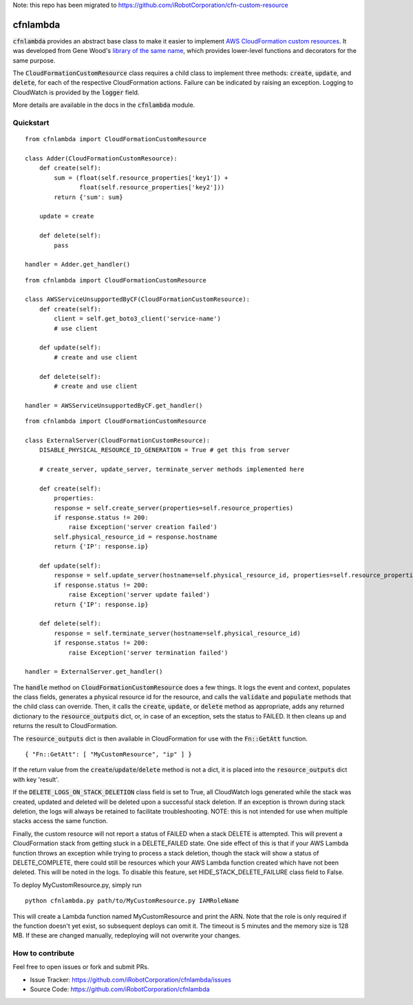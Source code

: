 Note: this repo has been migrated to https://github.com/iRobotCorporation/cfn-custom-resource

cfnlambda
=========

:code:`cfnlambda` provides an abstract base class to make it easier to implement
`AWS CloudFormation custom resources`_. It was developed from Gene Wood's
`library of the same name`_, which provides lower-level functions and
decorators for the same purpose.

The :code:`CloudFormationCustomResource` class requires a child class to implement
three methods: :code:`create`, :code:`update`, and :code:`delete`, for each of the respective
CloudFormation actions. Failure can be indicated by raising an exception.
Logging to CloudWatch is provided by the :code:`logger` field.

More details are available in the docs in the :code:`cfnlambda` module.

Quickstart
----------

::

    from cfnlambda import CloudFormationCustomResource
	
    class Adder(CloudFormationCustomResource):
        def create(self):
            sum = (float(self.resource_properties['key1']) +
                   float(self.resource_properties['key2']))
            return {'sum': sum}

        update = create

        def delete(self):
            pass

    handler = Adder.get_handler()

::

    from cfnlambda import CloudFormationCustomResource
	
    class AWSServiceUnsupportedByCF(CloudFormationCustomResource):
        def create(self):
            client = self.get_boto3_client('service-name')
            # use client

        def update(self):
            # create and use client

        def delete(self):
            # create and use client

    handler = AWSServiceUnsupportedByCF.get_handler()

::

    from cfnlambda import CloudFormationCustomResource
	
    class ExternalServer(CloudFormationCustomResource):
        DISABLE_PHYSICAL_RESOURCE_ID_GENERATION = True # get this from server

        # create_server, update_server, terminate_server methods implemented here

        def create(self):
            properties:
            response = self.create_server(properties=self.resource_properties)
            if response.status != 200:
                raise Exception('server creation failed')
            self.physical_resource_id = response.hostname
            return {'IP': response.ip}

        def update(self):
            response = self.update_server(hostname=self.physical_resource_id, properties=self.resource_properties)
            if response.status != 200:
                raise Exception('server update failed')
            return {'IP': response.ip}

        def delete(self):
            response = self.terminate_server(hostname=self.physical_resource_id)
            if response.status != 200:
                raise Exception('server termination failed')

    handler = ExternalServer.get_handler()

The :code:`handle` method on :code:`CloudFormationCustomResource` does a few things. It logs
the event and context, populates the class fields, generates a physical resource id
for the resource, and calls the :code:`validate` and :code:`populate` methods that the child class
can override. Then, it calls the :code:`create`, :code:`update`, or :code:`delete` method as
appropriate, adds any returned dictionary to the :code:`resource_outputs` dict, or, in
case of an exception, sets the status to FAILED. It then cleans up and returns the
result to CloudFormation.

The :code:`resource_outputs` dict is then available in CloudFormation for use with the
:code:`Fn::GetAtt` function.

::

    { "Fn::GetAtt": [ "MyCustomResource", "ip" ] }

If the return value from the :code:`create`/:code:`update`/:code:`delete` method
is not a dict, it is placed into the :code:`resource_outputs` dict with key 'result'.

If the :code:`DELETE_LOGS_ON_STACK_DELETION` class field is set to True, all
CloudWatch logs generated while the stack was created, updated and deleted will
be deleted upon a successful stack deletion. If an exception is thrown during
stack deletion, the logs will always be retained to facilitate troubleshooting.
NOTE: this is not intended for use when multiple stacks access the same function.

Finally, the custom resource will not report a status of FAILED when a stack
DELETE is attempted. This will prevent a CloudFormation stack from getting stuck
in a DELETE_FAILED state. One side effect of this is that if your AWS Lambda
function throws an exception while trying to process a stack deletion, though
the stack will show a status of DELETE_COMPLETE, there could still be resources
which your AWS Lambda function created which have not been deleted. This will be
noted in the logs. To disable this feature, set HIDE_STACK_DELETE_FAILURE
class field to False.

To deploy MyCustomResource.py, simply run

::

    python cfnlambda.py path/to/MyCustomResource.py IAMRoleName

This will create a Lambda function named MyCustomResource and print the ARN.
Note that the role is only required if the function doesn't yet exist, so 
subsequent deploys can omit it. The timeout is 5 minutes and the memory size
is 128 MB. If these are changed manually, redeploying will not overwrite your
changes.

How to contribute
-----------------
Feel free to open issues or fork and submit PRs.

* Issue Tracker: https://github.com/iRobotCorporation/cfnlambda/issues
* Source Code: https://github.com/iRobotCorporation/cfnlambda

.. _library of the same name: https://github.com/gene1wood/cfnlambda
.. _AWS CloudFormation custom resources: http://docs.aws.amazon.com/AWSCloudFormation/latest/UserGuide/template-custom-resources.html
.. _cfn-response: http://docs.aws.amazon.com/AWSCloudFormation/latest/UserGuide/aws-properties-lambda-function-code.html#cfn-lambda-function-code-cfnresponsemodule
